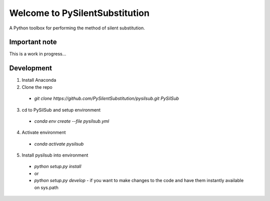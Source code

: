 Welcome to PySilentSubstitution
===============================

A Python toolbox for performing the method of silent substitution.

Important note
--------------

This is a work in progress...

Development
-----------

1. Install Anaconda
2. Clone the repo
  - `git clone https://github.com/PySilentSubstitution/pysilsub.git PySilSub`
3. cd to PySilSub and setup environment
  - `conda env create --file pysilsub.yml`
4. Activate environment
  - `conda activate pysilsub`
5. Install pysilsub into environment
  - `python setup.py install`
  - or
  - `python setup.py develop` - if you want to make changes to the code and have them instantly available on sys.path
  

